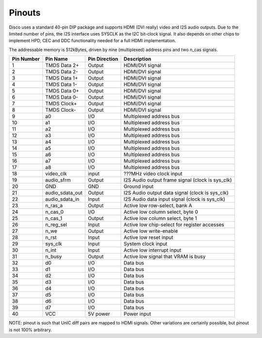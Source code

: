 Pinouts
=======

Disco uses a standard 40-pin DIP package and supports HDMI (DVI really) video and I2S audio outputs. Due to the limited number of pins, the I2S interface uses SYSCLK as the I2C bit-clock signal. It also depends on other chips to implement HPD, CEC and DDC functionality needed for a full HDMI implementation.

The addressable memory is 512kBytes, driven by nine (multiplexed) address pins and two n_cas signals.

========== ================ =============== ===========
Pin Number Pin Name         Pin Direction   Description
========== ================ =============== ===========
1          TMDS Data 2+     Output          HDMI/DVI signal
2          TMDS Data 2-     Output          HDMI/DVI signal
3          TMDS Data 1+     Output          HDMI/DVI signal
4          TMDS Data 1-     Output          HDMI/DVI signal
5          TMDS Data 0+     Output          HDMI/DVI signal
6          TMDS Data 0-     Output          HDMI/DVI signal
7          TMDS Clock+      Output          HDMI/DVI signal
8          TMDS Clock-      Output          HDMI/DVI signal
9          a0               I/O             Multiplexed address bus
10         a1               I/O             Multiplexed address bus
11         a2               I/O             Multiplexed address bus
12         a3               I/O             Multiplexed address bus
13         a4               I/O             Multiplexed address bus
14         a5               I/O             Multiplexed address bus
15         a6               I/O             Multiplexed address bus
16         a7               I/O             Multiplexed address bus
17         a8               I/O             Multiplexed address bus
18         video_clk        input           ???MHz video clock input
19         audio_sfrm       Output          I2S Audio output frame signal (clock is sys_clk)
20         GND              GND             Ground input

21         audio_sdata_out  Output          I2S Audio output data signal (clock is sys_clk)
22         audio_sdata_in   Input           I2S Audio data input signal (clock is sys_clk)
23         n_ras_a          Output          Active low row-select, bank A
24         n_cas_0          I/O             Active low column select, byte 0
25         n_cas_1          Output          Active low column select, byte 1
26         n_reg_sel        Input           Active low chip-select for register accesses
27         n_we             Output          Active low write-enable
28         n_rst            Input           Active low reset input
29         sys_clk          Input           System clock input
30         n_int            Input           Active low interrupt input
31         n_busy           Output          Active low signal that VRAM is busy
32         d0               I/O             Data bus
33         d1               I/O             Data bus
34         d2               I/O             Data bus
35         d3               I/O             Data bus
36         d4               I/O             Data bus
37         d5               I/O             Data bus
38         d6               I/O             Data bus
39         d7               I/O             Data bus
40         VCC              5V power        Power input
========== ================ =============== ===========

NOTE: pinout is such that UnIC diff pairs are mapped to HDMI signals. Other variations are certainly possible, but pinout is not 100% arbitrary.

